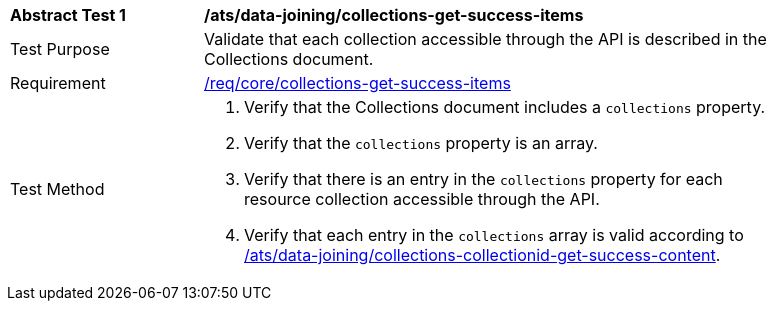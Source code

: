 [[ats_data_joining_collections-get-success-items]]
[width="90%",cols="2,6a"]
|===
^|*Abstract Test {counter:ats-id}* |*/ats/data-joining/collections-get-success-items*
^|Test Purpose | Validate that each collection accessible through the API is described in the Collections document.
^|Requirement | <<req_core_collections-get-success-items,/req/core/collections-get-success-items>>
^|Test Method |
. Verify that the Collections document includes a `collections` property.

. Verify that the `collections` property is an array.

. Verify that there is an entry in the `collections` property for each resource collection accessible through the API.

. Verify that each entry in the `collections` array is valid according to <<ats_data_joining_collections-collectionid-get-success-content, /ats/data-joining/collections-collectionid-get-success-content>>.
|===